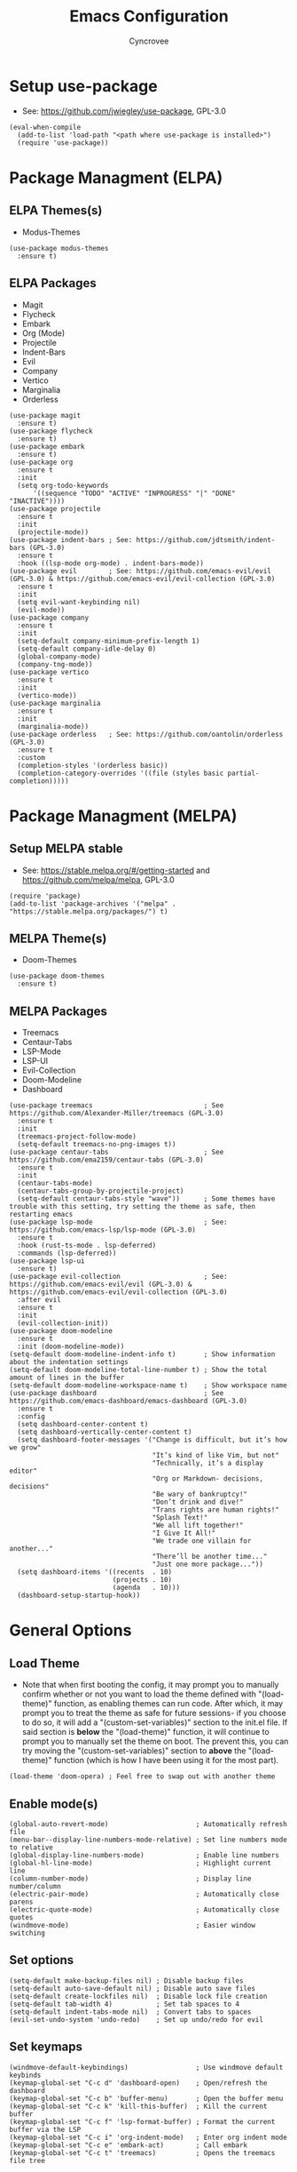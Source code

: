#+TITLE: Emacs Configuration
#+AUTHOR: Cyncrovee
#+DESCRIPTION: My emacs configuration, the file format is .org however it should be able to be parsed and applied to emacs via org-babel.

* Setup use-package
- See: https://github.com/jwiegley/use-package, GPL-3.0
#+BEGIN_SRC elisp
(eval-when-compile
  (add-to-list 'load-path "<path where use-package is installed>")
  (require 'use-package))
#+END_SRC

* Package Managment (ELPA)
** ELPA Themes(s)
- Modus-Themes
#+BEGIN_SRC elisp
(use-package modus-themes
  :ensure t)
#+END_SRC
** ELPA Packages
- Magit
- Flycheck
- Embark
- Org (Mode)
- Projectile
- Indent-Bars
- Evil
- Company
- Vertico
- Marginalia
- Orderless
#+BEGIN_SRC elisp
(use-package magit
  :ensure t)
(use-package flycheck
  :ensure t)
(use-package embark
  :ensure t)
(use-package org
  :ensure t
  :init
  (setq org-todo-keywords
      '((sequence "TODO" "ACTIVE" "INPROGRESS" "|" "DONE" "INACTIVE"))))
(use-package projectile
  :ensure t
  :init
  (projectile-mode))
(use-package indent-bars ; See: https://github.com/jdtsmith/indent-bars (GPL-3.0)
  :ensure t
  :hook ((lsp-mode org-mode) . indent-bars-mode))
(use-package evil        ; See: https://github.com/emacs-evil/evil (GPL-3.0) & https://github.com/emacs-evil/evil-collection (GPL-3.0)
  :ensure t
  :init
  (setq evil-want-keybinding nil)
  (evil-mode))
(use-package company
  :ensure t
  :init
  (setq-default company-minimum-prefix-length 1)
  (setq-default company-idle-delay 0)
  (global-company-mode)
  (company-tng-mode))
(use-package vertico
  :ensure t
  :init
  (vertico-mode))
(use-package marginalia
  :ensure t
  :init
  (marginalia-mode))
(use-package orderless   ; See: https://github.com/oantolin/orderless (GPL-3.0)
  :ensure t
  :custom
  (completion-styles '(orderless basic))
  (completion-category-overrides '((file (styles basic partial-completion)))))
#+END_SRC

* Package Managment (MELPA)
** Setup MELPA stable
- See: https://stable.melpa.org/#/getting-started and https://github.com/melpa/melpa, GPL-3.0
#+BEGIN_SRC elisp
(require 'package)
(add-to-list 'package-archives '("melpa" . "https://stable.melpa.org/packages/") t)
#+END_SRC
** MELPA Theme(s)
- Doom-Themes
#+BEGIN_SRC elisp
(use-package doom-themes
  :ensure t)
#+END_SRC
** MELPA Packages
- Treemacs
- Centaur-Tabs
- LSP-Mode
- LSP-UI
- Evil-Collection
- Doom-Modeline
- Dashboard
#+BEGIN_SRC elisp
(use-package treemacs                            ; See https://github.com/Alexander-Miller/treemacs (GPL-3.0)
  :ensure t
  :init
  (treemacs-project-follow-mode)
  (setq-default treemacs-no-png-images t))
(use-package centaur-tabs                        ; See https://github.com/ema2159/centaur-tabs (GPL-3.0)
  :ensure t
  :init
  (centaur-tabs-mode)
  (centaur-tabs-group-by-projectile-project)
  (setq-default centaur-tabs-style "wave"))      ; Some themes have trouble with this setting, try setting the theme as safe, then restarting emacs
(use-package lsp-mode                            ; See: https://github.com/emacs-lsp/lsp-mode (GPL-3.0)
  :ensure t
  :hook (rust-ts-mode . lsp-deferred)
  :commands (lsp-deferred))
(use-package lsp-ui
  :ensure t)
(use-package evil-collection                     ; See: https://github.com/emacs-evil/evil (GPL-3.0) & https://github.com/emacs-evil/evil-collection (GPL-3.0)
  :after evil
  :ensure t
  :init
  (evil-collection-init))
(use-package doom-modeline
  :ensure t
  :init (doom-modeline-mode))
(setq-default doom-modeline-indent-info t)       ; Show information about the indentation settings
(setq-default doom-modeline-total-line-number t) ; Show the total amount of lines in the buffer
(setq-default doom-modeline-workspace-name t)    ; Show workspace name
(use-package dashboard                           ; See https://github.com/emacs-dashboard/emacs-dashboard (GPL-3.0)
  :ensure t
  :config
  (setq dashboard-center-content t)
  (setq dashboard-vertically-center-content t)
  (setq dashboard-footer-messages '("Change is difficult, but it’s how we grow"
                                    "It’s kind of like Vim, but not"
                                    "Technically, it’s a display editor"
                                    "Org or Markdown- decisions, decisions"
                                    "Be wary of bankruptcy!"
                                    "Don’t drink and dive!"
                                    "Trans rights are human rights!"
                                    "Splash Text!"
                                    "We all lift together!"
                                    "I Give It All!"
                                    "We trade one villain for another..."
                                    "There’ll be another time..."
                                    "Just one more package..."))
  (setq dashboard-items '((recents  . 10)
                          (projects . 10)
                          (agenda   . 10)))
  (dashboard-setup-startup-hook))
#+END_SRC

* General Options
** Load Theme
- Note that when first booting the config, it may prompt you to manually confirm whether or not you want to load the theme defined with "(load-theme)" function, as enabling themes can run code. After which, it may prompt you to treat the theme as safe for future sessions- if you choose to do so, it will add a "(custom-set-variables)" section to the init.el file. If said section is *below* the "(load-theme)" function, it will continue to prompt you to manually set the theme on boot. The prevent this, you can try moving the "(custom-set-variables)" section to *above* the "(load-theme)" function (which is how I have been using it for the most part).
#+BEGIN_SRC elisp
(load-theme 'doom-opera) ; Feel free to swap out with another theme
#+END_SRC
** Enable mode(s)
#+BEGIN_SRC elisp
(global-auto-revert-mode)                      ; Automatically refresh file
(menu-bar--display-line-numbers-mode-relative) ; Set line numbers mode to relative
(global-display-line-numbers-mode)             ; Enable line numbers
(global-hl-line-mode)                          ; Highlight current line
(column-number-mode)                           ; Display line number/column
(electric-pair-mode)                           ; Automatically close parens
(electric-quote-mode)                          ; Automatically close quotes
(windmove-mode)                                ; Easier window switching
#+END_SRC
** Set options
#+BEGIN_SRC elisp
(setq-default make-backup-files nil) ; Disable backup files
(setq-default auto-save-default nil) ; Disable auto save files
(setq-default create-lockfiles nil)  ; Disable lock file creation
(setq-default tab-width 4)           ; Set tab spaces to 4
(setq-default indent-tabs-mode nil)  ; Convert tabs to spaces
(evil-set-undo-system 'undo-redo)    ; Set up undo/redo for evil
#+END_SRC
** Set keymaps
#+BEGIN_SRC elisp
(windmove-default-keybindings)                 ; Use windmove default keybinds
(keymap-global-set "C-c d" 'dashboard-open)    ; Open/refresh the dashboard
(keymap-global-set "C-c b" 'buffer-menu)       ; Open the buffer menu
(keymap-global-set "C-c k" 'kill-this-buffer)  ; Kill the current buffer
(keymap-global-set "C-c f" 'lsp-format-buffer) ; Format the current buffer via the LSP
(keymap-global-set "C-c i" 'org-indent-mode)   ; Enter org indent mode
(keymap-global-set "C-c e" 'embark-act)        ; Call embark
(keymap-global-set "C-c t" 'treemacs)          ; Opens the treemacs file tree
#+END_SRC
